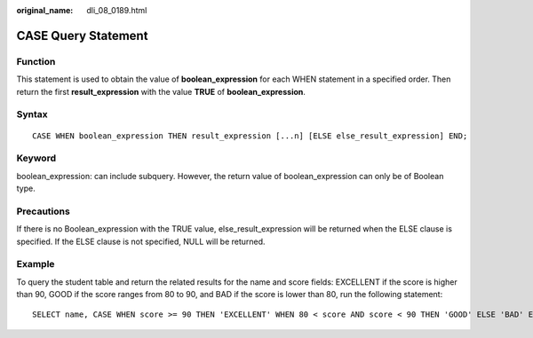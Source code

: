 :original_name: dli_08_0189.html

.. _dli_08_0189:

CASE Query Statement
====================

Function
--------

This statement is used to obtain the value of **boolean_expression** for each WHEN statement in a specified order. Then return the first **result_expression** with the value **TRUE** of **boolean_expression**.

Syntax
------

::

   CASE WHEN boolean_expression THEN result_expression [...n] [ELSE else_result_expression] END;

Keyword
-------

boolean_expression: can include subquery. However, the return value of boolean_expression can only be of Boolean type.

Precautions
-----------

If there is no Boolean_expression with the TRUE value, else_result_expression will be returned when the ELSE clause is specified. If the ELSE clause is not specified, NULL will be returned.

Example
-------

To query the student table and return the related results for the name and score fields: EXCELLENT if the score is higher than 90, GOOD if the score ranges from 80 to 90, and BAD if the score is lower than 80, run the following statement:

::

   SELECT name, CASE WHEN score >= 90 THEN 'EXCELLENT' WHEN 80 < score AND score < 90 THEN 'GOOD' ELSE 'BAD' END AS level FROM student;
